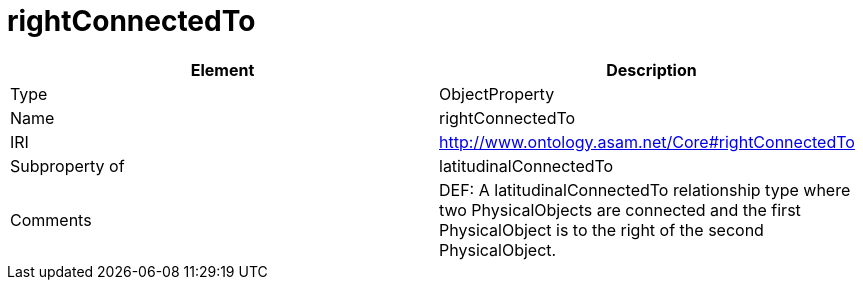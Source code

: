 // This file was created automatically by OpenXCore V 1.0 20210902.
// DO NOT EDIT!

//Include information from owl files

[#rightConnectedTo]
= rightConnectedTo

|===
|Element |Description

|Type
|ObjectProperty

|Name
|rightConnectedTo

|IRI
|http://www.ontology.asam.net/Core#rightConnectedTo

|Subproperty of
|latitudinalConnectedTo

|Comments
|DEF: A latitudinalConnectedTo relationship type where two PhysicalObjects are connected and the first PhysicalObject is to the right of the second PhysicalObject.

|===